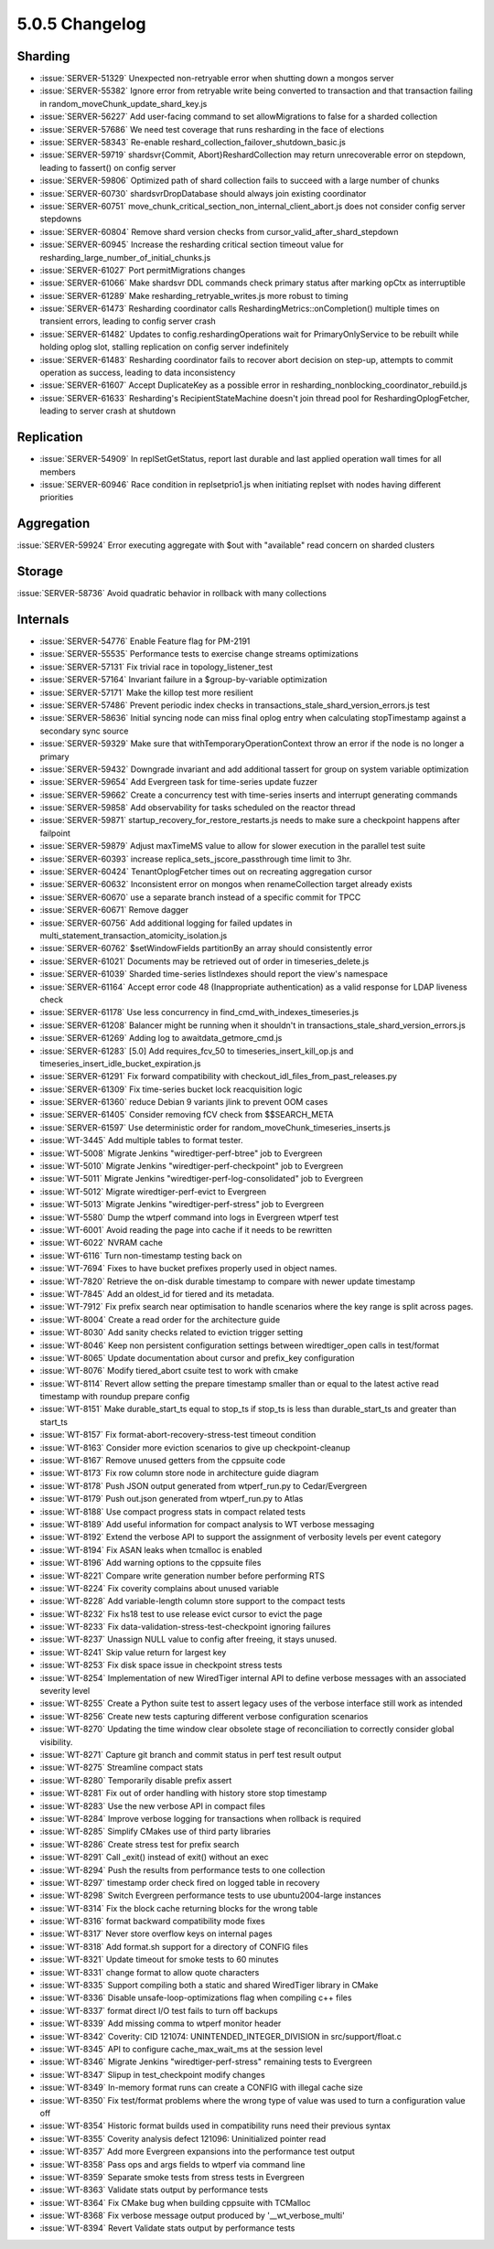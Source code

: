 .. _5.0.5-changelog:

5.0.5 Changelog
---------------

Sharding
~~~~~~~~

- :issue:`SERVER-51329` Unexpected non-retryable error when shutting down a mongos server
- :issue:`SERVER-55382` Ignore error from retryable write being converted to transaction and that transaction failing in random_moveChunk_update_shard_key.js
- :issue:`SERVER-56227` Add user-facing command to set allowMigrations to false for a sharded collection
- :issue:`SERVER-57686` We need test coverage that runs resharding in the face of elections
- :issue:`SERVER-58343` Re-enable reshard_collection_failover_shutdown_basic.js
- :issue:`SERVER-59719` shardsvr{Commit, Abort}ReshardCollection may return unrecoverable error on stepdown, leading to fassert() on config server
- :issue:`SERVER-59806` Optimized path of shard collection fails to succeed with a large number of chunks
- :issue:`SERVER-60730` shardsvrDropDatabase should always join existing coordinator
- :issue:`SERVER-60751` move_chunk_critical_section_non_internal_client_abort.js does not consider config server stepdowns
- :issue:`SERVER-60804` Remove shard version checks from cursor_valid_after_shard_stepdown
- :issue:`SERVER-60945` Increase the resharding critical section timeout value for resharding_large_number_of_initial_chunks.js
- :issue:`SERVER-61027` Port permitMigrations changes
- :issue:`SERVER-61066` Make shardsvr DDL commands check primary status after marking opCtx as interruptible
- :issue:`SERVER-61289` Make resharding_retryable_writes.js more robust to timing
- :issue:`SERVER-61473` Resharding coordinator calls ReshardingMetrics::onCompletion() multiple times on transient errors, leading to config server crash
- :issue:`SERVER-61482` Updates to config.reshardingOperations wait for PrimaryOnlyService to be rebuilt while holding oplog slot, stalling replication on config server indefinitely
- :issue:`SERVER-61483` Resharding coordinator fails to recover abort decision on step-up, attempts to commit operation as success, leading to data inconsistency
- :issue:`SERVER-61607` Accept DuplicateKey as a possible error in resharding_nonblocking_coordinator_rebuild.js
- :issue:`SERVER-61633` Resharding's RecipientStateMachine doesn't join thread pool for ReshardingOplogFetcher, leading to server crash at shutdown

Replication
~~~~~~~~~~~

- :issue:`SERVER-54909` In replSetGetStatus, report last durable and last applied operation wall times for all members
- :issue:`SERVER-60946` Race condition in replsetprio1.js when initiating replset with nodes having different priorities

Aggregation
~~~~~~~~~~~

:issue:`SERVER-59924` Error executing aggregate with $out with "available" read concern on sharded clusters

Storage
~~~~~~~

:issue:`SERVER-58736` Avoid quadratic behavior in rollback with many collections

Internals
~~~~~~~~~

- :issue:`SERVER-54776` Enable Feature flag for PM-2191
- :issue:`SERVER-55535` Performance tests to exercise change streams optimizations
- :issue:`SERVER-57131` Fix trivial race in topology_listener_test
- :issue:`SERVER-57164` Invariant failure in a $group-by-variable optimization
- :issue:`SERVER-57171` Make the killop test more resilient
- :issue:`SERVER-57486` Prevent periodic index checks in transactions_stale_shard_version_errors.js test
- :issue:`SERVER-58636` Initial syncing node can miss final oplog entry when calculating stopTimestamp against a secondary sync source
- :issue:`SERVER-59329` Make sure that withTemporaryOperationContext throw an error if the node is no longer a primary
- :issue:`SERVER-59432` Downgrade invariant and add additional tassert for group on system variable optimization
- :issue:`SERVER-59654` Add Evergreen task for time-series update fuzzer
- :issue:`SERVER-59662` Create a concurrency test with time-series inserts and interrupt generating commands
- :issue:`SERVER-59858` Add observability for tasks scheduled on the reactor thread
- :issue:`SERVER-59871` startup_recovery_for_restore_restarts.js needs to make sure a checkpoint happens after failpoint
- :issue:`SERVER-59879` Adjust maxTimeMS value to allow for slower execution in the parallel test suite
- :issue:`SERVER-60393` increase replica_sets_jscore_passthrough time limit to 3hr.
- :issue:`SERVER-60424` TenantOplogFetcher times out on recreating aggregation cursor
- :issue:`SERVER-60632` Inconsistent error on mongos when renameCollection target already exists
- :issue:`SERVER-60670` use a separate branch instead of a specific commit for TPCC
- :issue:`SERVER-60671` Remove dagger
- :issue:`SERVER-60756` Add additional logging for failed updates in multi_statement_transaction_atomicity_isolation.js
- :issue:`SERVER-60762` $setWindowFields partitionBy an array should consistently error
- :issue:`SERVER-61021` Documents may be retrieved out of order in timeseries_delete.js
- :issue:`SERVER-61039` Sharded time-series listIndexes should report the view's namespace
- :issue:`SERVER-61164` Accept error code 48 (Inappropriate authentication) as a valid response for LDAP liveness check
- :issue:`SERVER-61178` Use less concurrency in find_cmd_with_indexes_timeseries.js
- :issue:`SERVER-61208` Balancer might be running when it shouldn't in transactions_stale_shard_version_errors.js
- :issue:`SERVER-61269` Adding log to awaitdata_getmore_cmd.js
- :issue:`SERVER-61283` [5.0] Add requires_fcv_50 to timeseries_insert_kill_op.js and timeseries_insert_idle_bucket_expiration.js
- :issue:`SERVER-61291` Fix forward compatibility with checkout_idl_files_from_past_releases.py
- :issue:`SERVER-61309` Fix time-series bucket lock reacquisition logic
- :issue:`SERVER-61360` reduce Debian 9 variants jlink to prevent OOM cases
- :issue:`SERVER-61405` Consider removing fCV check from $$SEARCH_META
- :issue:`SERVER-61597` Use deterministic order for random_moveChunk_timeseries_inserts.js
- :issue:`WT-3445` Add multiple tables to format tester.
- :issue:`WT-5008` Migrate Jenkins "wiredtiger-perf-btree" job to Evergreen
- :issue:`WT-5010` Migrate Jenkins "wiredtiger-perf-checkpoint" job to Evergreen
- :issue:`WT-5011` Migrate Jenkins "wiredtiger-perf-log-consolidated" job to Evergreen
- :issue:`WT-5012` Migrate wiredtiger-perf-evict to Evergreen
- :issue:`WT-5013` Migrate Jenkins "wiredtiger-perf-stress" job to Evergreen
- :issue:`WT-5580` Dump the wtperf command into logs in Evergreen wtperf test
- :issue:`WT-6001` Avoid reading the page into cache if it needs to be rewritten
- :issue:`WT-6022` NVRAM cache
- :issue:`WT-6116` Turn non-timestamp testing back on
- :issue:`WT-7694` Fixes to have bucket prefixes properly used in object names.
- :issue:`WT-7820` Retrieve the on-disk durable timestamp to compare with newer update timestamp
- :issue:`WT-7845` Add an oldest_id for tiered and its metadata.
- :issue:`WT-7912` Fix prefix search near optimisation to handle scenarios where the key range is split across pages.
- :issue:`WT-8004` Create a read order for the architecture guide
- :issue:`WT-8030` Add sanity checks related to eviction trigger setting
- :issue:`WT-8046` Keep non persistent configuration settings between wiredtiger_open calls in test/format
- :issue:`WT-8065` Update documentation about cursor and prefix_key configuration
- :issue:`WT-8076` Modify tiered_abort csuite test to work with cmake
- :issue:`WT-8114` Revert allow setting the prepare timestamp smaller than or equal to the latest active read timestamp with roundup prepare config
- :issue:`WT-8151` Make durable_start_ts equal to stop_ts if stop_ts is less than durable_start_ts and greater than start_ts
- :issue:`WT-8157` Fix format-abort-recovery-stress-test timeout condition 
- :issue:`WT-8163` Consider more eviction scenarios to give up checkpoint-cleanup
- :issue:`WT-8167` Remove unused getters from the cppsuite code
- :issue:`WT-8173` Fix row column store node in architecture guide diagram 
- :issue:`WT-8178` Push JSON output generated from wtperf_run.py to Cedar/Evergreen
- :issue:`WT-8179` Push out.json generated from wtperf_run.py to Atlas
- :issue:`WT-8188` Use compact progress stats in compact related tests
- :issue:`WT-8189` Add useful information for compact analysis to WT verbose messaging
- :issue:`WT-8192` Extend the verbose API to support the assignment of verbosity levels per event category
- :issue:`WT-8194` Fix ASAN leaks when tcmalloc is enabled
- :issue:`WT-8196` Add warning options to the cppsuite files
- :issue:`WT-8221` Compare write generation number before performing RTS
- :issue:`WT-8224` Fix coverity complains about unused variable
- :issue:`WT-8228` Add variable-length column store support to the compact tests
- :issue:`WT-8232` Fix hs18 test to use release evict cursor to evict the page
- :issue:`WT-8233` Fix data-validation-stress-test-checkpoint ignoring failures
- :issue:`WT-8237` Unassign NULL value to config after freeing, it stays unused.
- :issue:`WT-8241` Skip value return for largest key
- :issue:`WT-8253` Fix disk space issue in checkpoint stress tests
- :issue:`WT-8254` Implementation of new WiredTiger internal API to define verbose messages with an associated severity level
- :issue:`WT-8255` Create a Python suite test to assert legacy uses of the verbose interface still work as intended
- :issue:`WT-8256` Create new tests capturing different verbose configuration scenarios
- :issue:`WT-8270` Updating the time window clear obsolete stage of reconciliation to correctly consider global visibility.
- :issue:`WT-8271` Capture git branch and commit status in perf test result output
- :issue:`WT-8275` Streamline compact stats
- :issue:`WT-8280` Temporarily disable prefix assert
- :issue:`WT-8281` Fix out of order handling with history store stop timestamp
- :issue:`WT-8283` Use the new verbose API in compact files
- :issue:`WT-8284` Improve verbose logging for transactions when rollback is required
- :issue:`WT-8285` Simplify CMakes use of third party libraries
- :issue:`WT-8286` Create stress test for prefix search
- :issue:`WT-8291` Call _exit() instead of exit() without an exec
- :issue:`WT-8294` Push the results from performance tests to one collection
- :issue:`WT-8297` timestamp order check fired on logged table in recovery
- :issue:`WT-8298` Switch Evergreen performance tests to use ubuntu2004-large instances
- :issue:`WT-8314` Fix the block cache returning blocks for the wrong table
- :issue:`WT-8316` format backward compatibility mode fixes
- :issue:`WT-8317` Never store overflow keys on internal pages
- :issue:`WT-8318` Add format.sh support for a directory of CONFIG files
- :issue:`WT-8321` Update timeout for smoke tests to 60 minutes
- :issue:`WT-8331` change format to allow quote characters
- :issue:`WT-8335` Support compiling both a static and shared WiredTiger library in CMake
- :issue:`WT-8336` Disable unsafe-loop-optimizations flag when compiling c++ files
- :issue:`WT-8337` format direct I/O test fails to turn off backups
- :issue:`WT-8339` Add missing comma to wtperf monitor header
- :issue:`WT-8342` Coverity: CID 121074: UNINTENDED_INTEGER_DIVISION in src/support/float.c
- :issue:`WT-8345` API to configure cache_max_wait_ms at the session level
- :issue:`WT-8346` Migrate Jenkins "wiredtiger-perf-stress" remaining tests to Evergreen
- :issue:`WT-8347` Slipup in test_checkpoint modify changes
- :issue:`WT-8349` In-memory format runs can create a CONFIG with illegal cache size
- :issue:`WT-8350` Fix test/format problems where the wrong type of value was used to turn a configuration value off
- :issue:`WT-8354` Historic format builds used in compatibility runs need their previous syntax
- :issue:`WT-8355` Coverity analysis defect 121096: Uninitialized pointer read
- :issue:`WT-8357` Add more Evergreen expansions into the performance test output
- :issue:`WT-8358` Pass ops and args fields to wtperf via command line
- :issue:`WT-8359` Separate smoke tests from stress tests in Evergreen
- :issue:`WT-8363` Validate stats output by performance tests
- :issue:`WT-8364` Fix CMake bug when building cppsuite with TCMalloc
- :issue:`WT-8368` Fix verbose message output produced by '__wt_verbose_multi'
- :issue:`WT-8394` Revert Validate stats output by performance tests

